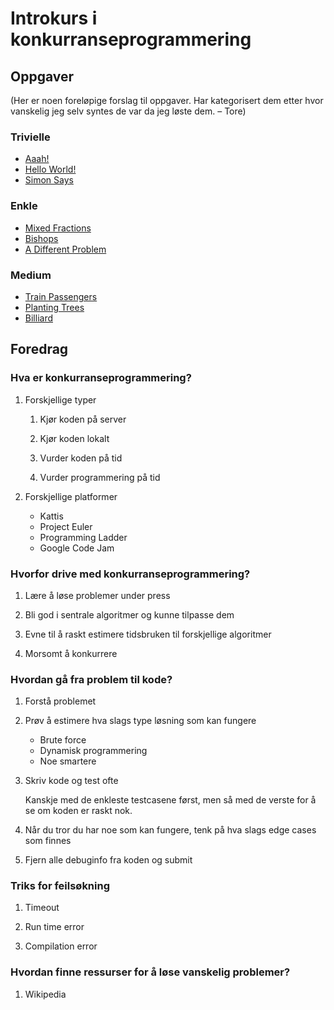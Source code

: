 * Introkurs i konkurranseprogrammering
** Oppgaver
(Her er noen foreløpige forslag til oppgaver. Har kategorisert dem
etter hvor vanskelig jeg selv syntes de var da jeg løste dem. -- Tore)

*** Trivielle
- [[https://open.kattis.com/problems/aaah][Aaah!]]
- [[https://open.kattis.com/problems/hello][Hello World!]]
- [[https://open.kattis.com/problems/simon][Simon Says]]
*** Enkle
- [[https://open.kattis.com/problems/mixedfractions][Mixed Fractions]]
- [[https://open.kattis.com/problems/bishops][Bishops]]
- [[https://open.kattis.com/problems/different][A Different Problem]]
*** Medium
- [[https://open.kattis.com/problems/trainpassengers][Train Passengers]]
- [[https://open.kattis.com/problems/plantingtrees][Planting Trees]]
- [[https://open.kattis.com/problems/billiard][Billiard]]
** Foredrag
*** Hva er konkurranseprogrammering?
**** Forskjellige typer
***** Kjør koden på server
***** Kjør koden lokalt
***** Vurder koden på tid
***** Vurder programmering på tid
**** Forskjellige platformer
- Kattis
- Project Euler
- Programming Ladder
- Google Code Jam
*** Hvorfor drive med konkurranseprogrammering?
**** Lære å løse problemer under press
**** Bli god i sentrale algoritmer og kunne tilpasse dem
**** Evne til å raskt estimere tidsbruken til forskjellige algoritmer
**** Morsomt å konkurrere
*** Hvordan gå fra problem til kode?
**** Forstå problemet
**** Prøv å estimere hva slags type løsning som kan fungere
- Brute force
- Dynamisk programmering
- Noe smartere
**** Skriv kode og test ofte
Kanskje med de enkleste testcasene først, men så med de verste for å
se om koden er raskt nok.
**** Når du tror du har noe som kan fungere, tenk på hva slags edge cases som finnes
**** Fjern alle debuginfo fra koden og submit
*** Triks for feilsøkning
**** Timeout
**** Run time error
**** Compilation error
*** Hvordan finne ressurser for å løse vanskelig problemer?
**** Wikipedia
